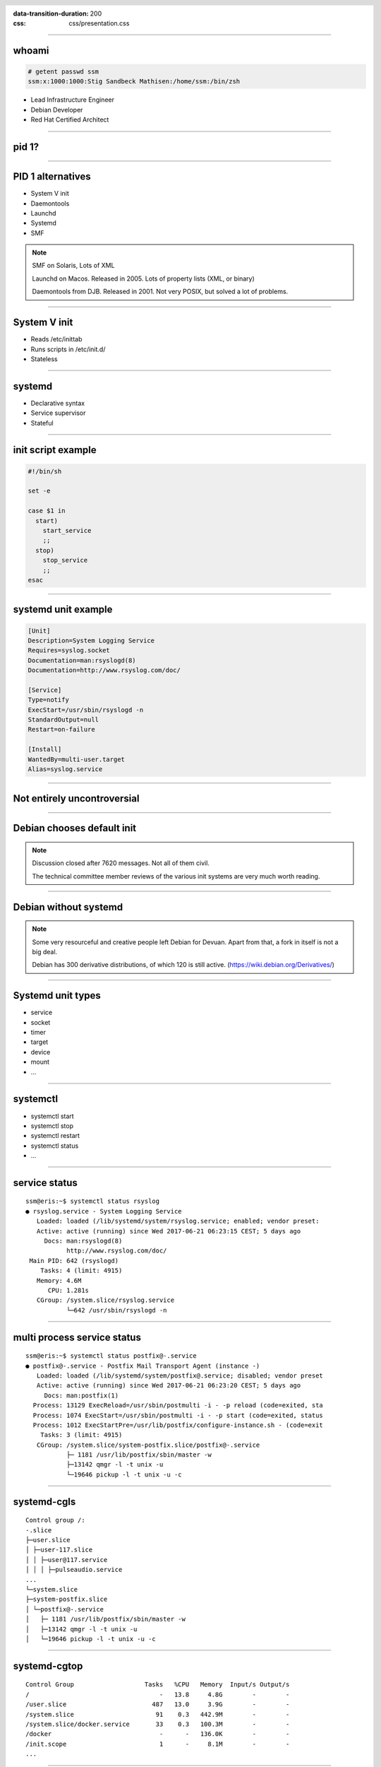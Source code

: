:data-transition-duration: 200
:css: css/presentation.css

.. title:: Systemd

.. header::

   .. image:: images/logo.jpg


.. footer::

    "systemd", Stig Sandbeck Mathisen, Sopra Steria 2017

----

whoami
======

.. code-block::

   # getent passwd ssm
   ssm:x:1000:1000:Stig Sandbeck Mathisen:/home/ssm:/bin/zsh

* Lead Infrastructure Engineer
* Debian Developer
* Red Hat Certified Architect

----

pid 1?
======

----

PID 1 alternatives
==================

* System V init
* Daemontools
* Launchd
* Systemd
* SMF

.. note::

   SMF on Solaris, Lots of XML

   Launchd on Macos. Released in 2005.  Lots of property lists (XML,
   or binary)

   Daemontools from DJB.  Released in 2001. Not very POSIX, but solved
   a lot of problems.

----

System V init
=============

* Reads /etc/inittab
* Runs scripts in /etc/init.d/
* Stateless

----

systemd
=======

* Declarative syntax
* Service supervisor
* Stateful

----

init script example
===================

.. code-block:: shell

   #!/bin/sh

   set -e

   case $1 in
     start)
       start_service
       ;;
     stop)
       stop_service
       ;;
   esac

----

systemd unit example
====================

.. code-block:: ini

   [Unit]
   Description=System Logging Service
   Requires=syslog.socket
   Documentation=man:rsyslogd(8)
   Documentation=http://www.rsyslog.com/doc/

   [Service]
   Type=notify
   ExecStart=/usr/sbin/rsyslogd -n
   StandardOutput=null
   Restart=on-failure

   [Install]
   WantedBy=multi-user.target
   Alias=syslog.service

----

Not entirely uncontroversial
============================

----

Debian chooses default init
===========================

.. image:: images/bts-727708-done.png
   :height: 313px
   :width: 658px

.. note::

   Discussion closed after 7620 messages.  Not all of them civil.

   The technical committee member reviews of the various init systems
   are very much worth reading.

----

Debian without systemd
======================

.. image:: images/devuan.org.png
   :height: 271px
   :width: 847px

.. note::

   Some very resourceful and creative people left Debian for Devuan.
   Apart from that, a fork in itself is not a big deal.

   Debian has 300 derivative distributions, of which 120 is still
   active.  (https://wiki.debian.org/Derivatives/)

----

Systemd unit types
==================

* service
* socket
* timer
* target
* device
* mount
* ...
  
----

systemctl
=========

* systemctl start
* systemctl stop
* systemctl restart
* systemctl status
* ...

----

service status
==============

::

   ssm@eris:~$ systemctl status rsyslog
   ● rsyslog.service - System Logging Service
      Loaded: loaded (/lib/systemd/system/rsyslog.service; enabled; vendor preset: 
      Active: active (running) since Wed 2017-06-21 06:23:15 CEST; 5 days ago
        Docs: man:rsyslogd(8)
              http://www.rsyslog.com/doc/
    Main PID: 642 (rsyslogd)
       Tasks: 4 (limit: 4915)
      Memory: 4.6M
         CPU: 1.281s
      CGroup: /system.slice/rsyslog.service
              └─642 /usr/sbin/rsyslogd -n

----

multi process service status
============================

::

   ssm@eris:~$ systemctl status postfix@-.service 
   ● postfix@-.service - Postfix Mail Transport Agent (instance -)
      Loaded: loaded (/lib/systemd/system/postfix@.service; disabled; vendor preset
      Active: active (running) since Wed 2017-06-21 06:23:20 CEST; 5 days ago
        Docs: man:postfix(1)
     Process: 13129 ExecReload=/usr/sbin/postmulti -i - -p reload (code=exited, sta
     Process: 1074 ExecStart=/usr/sbin/postmulti -i - -p start (code=exited, status
     Process: 1012 ExecStartPre=/usr/lib/postfix/configure-instance.sh - (code=exit
       Tasks: 3 (limit: 4915)
      CGroup: /system.slice/system-postfix.slice/postfix@-.service
              ├─ 1181 /usr/lib/postfix/sbin/master -w
              ├─13142 qmgr -l -t unix -u
              └─19646 pickup -l -t unix -u -c

----

systemd-cgls
============

::

   Control group /:
   -.slice
   ├─user.slice
   │ ├─user-117.slice
   │ │ ├─user@117.service
   │ │ │ ├─pulseaudio.service
   ...
   └─system.slice
   ├─system-postfix.slice
   │ └─postfix@-.service
   │   ├─ 1181 /usr/lib/postfix/sbin/master -w
   │   ├─13142 qmgr -l -t unix -u
   │   └─19646 pickup -l -t unix -u -c

----

systemd-cgtop
=============

::

   Control Group                   Tasks   %CPU   Memory  Input/s Output/s
   /                                   -   13.8     4.8G        -        -
   /user.slice                       487   13.0     3.9G        -        -
   /system.slice                      91    0.3   442.9M        -        -
   /system.slice/docker.service       33    0.3   100.3M        -        -
   /docker                             -      -   136.0K        -        -
   /init.scope                         1      -     8.1M        -        -
   ...

----

Some systemd features
=====================

A few of systemd features that helps you and your fellow sysadmins.

.. note::

   At 3am, I want to sleep. I do not want SMS with “Service X is
   down”, and I do not want my systems to wake the on-call personnel,
   so they can scratch their heads and call me about “Service X is
   down, and I need help fixing it”.

   There are a couple of things you can do to avoid this.

----

Automatic restarts
------------------

* Processes die
* Automatic restart

.. code-block:: ini

   [Unit]
   Description=Enterpricy Software by Undead Vendor
   Documentation=file:///dev/null man:hahaha(5)

   [Service]
   ExecStart=/opt/ENTRprc/zbin/eeek
   Restart=always

.. note::
   
   Sometimes processes die. Particularly at inconvenient times, it
   seems. In many cases, the fix is to “restart it, and figure out the
   cause later”. You can configure systemd to restart your service. If
   the restart is successful, the service is not unavailable, and no
   SMS is sent.

   The “Restart=” directive tells systemd to restart the service if the
   process terminates. You can set it to “always”, or read the manual
   page to see if the other values make sense for you.

   Just ensure you follow up on unexpected service restarts. This is
   logged in the journal, and you should add this to your monitoring.

----

Improved documentation
----------------------

.. code-block:: ini

   [Unit]
   Documentation=https://wiki.corp.example.org/SomeClient/CommonFailures \
     https://www.enterpricy.example.org/Documentation/ \
     man:mysteryd(8) \
     file:///opt/mystery/doc/index.html

.. note::

   Not all services are well known, or well documented. The on-call
   personnel may not be the one responsible for the architecture or
   the day-to-day operations for that server.

   The content of the “Documentation=” directive is visible when
   running “systemctl status servicename”. This helps your on-call
   person, when the alarm goes off, to figure out what is wrong, and
   how to fix it. Add your own service documentation, and a link to
   the upstream documentation.

   You don’t need to edit the original unit file, you can add a drop-in
   file in /etc/systemd/system/<yourservice>.d/<something>.conf:

   # create /etc/systemd/system/mystery.service.d/documentation.conf

----

The output will look like this:

::

  root@turbotape:~# systemctl status mystery.service
  ● mystery.service - MYSTERY Scheduler
     Loaded: loaded (/lib/systemd/system/mystery.service; enabled; vendor preset: enabled)
    Drop-In: /etc/systemd/system/mystery.service.d
	     └─documentation.conf
     Active: active (running) since Mon 2016-11-28 06:25:01 CET; 6h ago
       Docs: man:mysteryd(8)
	     https://wiki.corp.example.org/SomeClient/CommonFailures
	     https://www.enterpricy.example.org/Documentation/
	     man:mysteryd(8)
	     file:///opt/mystery/doc/index.html
   Main PID: 10015 (mysteryd)
	CPU: 251ms
     CGroup: /system.slice/mystery.service
	     ├─10015 /usr/sbin/mysteryd -l
	     └─10218 /usr/lib/mystery/notifier/dbus dbus://

  Nov 28 06:25:01 turbotape systemd[1]: Started MYSTERY Scheduler.


----

Show connections for a service
------------------------------

Systemd tracks all processes per service by placing them in the same
cgroup.

Using “ps”, “awk” and “lsof”, we can print network connections for a
single service, across multiple processes.

.. code-block:: shell

   ps -e -o pid,cgroup \
     | awk '$2 ~ /dovecot.service/ {print "-p", $1}' \
     | xargs -r lsof -n -i -a

.. note::

   What does it do?

   The example lists all processes started by “dovecot.service”.

   * List all running processes, and print pid and cgroup on each line.

     * For each line, check if the “cgroup” matches our regular
       expression, and print the pid. Actually, print a “-p”, and the
       pid, since this is used by lsof.

     * Use “xargs” to take the “-p $pid” lines from STDIN, and add
       them to the “lsof” command line.

----

Example output

::

  root@mail1:~# ps -e -o pid,cgroup \
  >       | awk '$2 ~ /dovecot.service/ {print "-p", $1}' \
  >       | xargs -r lsof -n -i -a
  COMMAND   PID USER   FD   TYPE   DEVICE SIZE/OFF NODE NAME
  dovecot 17335 root   31u  IPv4 11520166      0t0  TCP *:imap2 (LISTEN)
  dovecot 17335 root   32u  IPv6 11520167      0t0  TCP *:imap2 (LISTEN)
  dovecot 17335 root   33u  IPv4 11520168      0t0  TCP *:imaps (LISTEN)
  dovecot 17335 root   34u  IPv6 11520169      0t0  TCP *:imaps (LISTEN)
  imap-logi 17564 dovenull   18u  IPv6 25385800      0t0  TCP [2001:db8::de:caf:bad]:imaps->[2001:db8::c0:ff:ee]:55043 (ESTABLISHED)

.. note::

   Here, we see that the “dovecot.service” unit has a number of listening
   ports, and one established session.

----

Logging
=======

Systemd logs to the journal.

----

Journal
=======

* Binary
* Structured
* Ephemeral or Persistent

----

journalctl
==========

Examples:

* journalctl -p3 -b
* journalctl -u postfix.service
* journalctl -f
